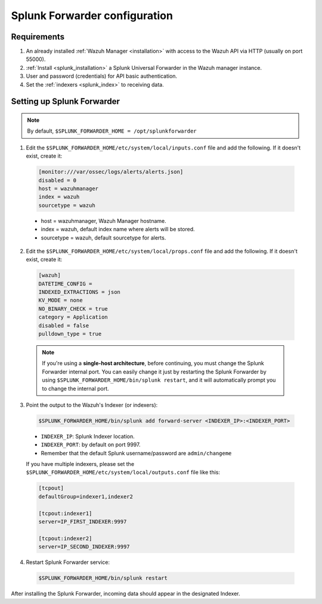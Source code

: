 .. Copyright (C) 2018 Wazuh, Inc.

.. _splunk_forwarder:

Splunk Forwarder configuration
==============================

Requirements
------------

1. An already installed :ref:`Wazuh Manager <installation>` with access to the Wazuh API via HTTP (usually on port 55000).
2. :ref:`Install <splunk_installation>` a Splunk Universal Forwarder in the Wazuh manager instance.
3. User and password (credentials) for API basic authentication.
4. Set the :ref:`indexers <splunk_index>` to receiving data.

Setting up Splunk Forwarder
---------------------------

.. note:: By default, ``$SPLUNK_FORWARDER_HOME = /opt/splunkforwarder``

1. Edit the ``$SPLUNK_FORWARDER_HOME/etc/system/local/inputs.conf`` file and add the following. If it doesn't exist, create it:

  .. code-block:: console

    [monitor:///var/ossec/logs/alerts/alerts.json]
    disabled = 0
    host = wazuhmanager
    index = wazuh
    sourcetype = wazuh

  - host = wazuhmanager, Wazuh Manager hostname.
  - index = wazuh, default index name where alerts will be stored.
  - sourcetype = wazuh, default sourcetype for alerts.

2. Edit the ``$SPLUNK_FORWARDER_HOME/etc/system/local/props.conf`` file and add the following. If it doesn't exist, create it:

  .. code-block:: console

    [wazuh]
    DATETIME_CONFIG =
    INDEXED_EXTRACTIONS = json
    KV_MODE = none
    NO_BINARY_CHECK = true
    category = Application
    disabled = false
    pulldown_type = true

  .. note:: If you're using a **single-host architecture**, before continuing, you must change the Splunk Forwarder internal port. You can easily change it just by restarting the Splunk Forwarder by using ``$SPLUNK_FORWARDER_HOME/bin/splunk restart``, and it will automatically prompt you to change the internal port.

3. Point the output to the Wazuh's Indexer (or indexers):

  .. code-block:: console

    $SPLUNK_FORWARDER_HOME/bin/splunk add forward-server <INDEXER_IP>:<INDEXER_PORT>

  - ``INDEXER_IP``: Splunk Indexer location.
  - ``INDEXER_PORT``: by default on port 9997.
  - Remember that the default Splunk username/password are ``admin/changeme``

  .. image:: ../../images/splunk-app/simple-distributed-arch.png
    :align: center


  If you have multiple indexers, please set the ``$SPLUNK_FORWARDER_HOME/etc/system/local/outputs.conf`` file like this:

  .. code-block:: console

    [tcpout]
    defaultGroup=indexer1,indexer2

    [tcpout:indexer1]
    server=IP_FIRST_INDEXER:9997

    [tcpout:indexer2]
    server=IP_SECOND_INDEXER:9997

  .. image:: ../../images/splunk-app/distributed-arch.png
    :align: center

4. Restart Splunk Forwarder service:

  .. code-block:: console

    $SPLUNK_FORWARDER_HOME/bin/splunk restart

After installing the Splunk Forwarder, incoming data should appear in the designated Indexer.
